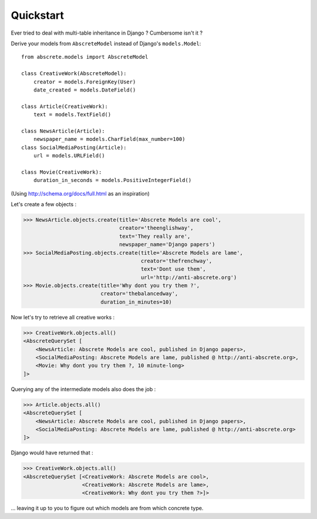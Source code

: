 Quickstart
==========

Ever tried to deal with multi-table inheritance in Django ? Cumbersome isn't it ?

Derive your models from ``AbscreteModel`` instead of Django's ``models.Model``::

    from abscrete.models import AbscreteModel

    class CreativeWork(AbscreteModel):
        creator = models.ForeignKey(User)
        date_created = models.DateField()

    class Article(CreativeWork):
        text = models.TextField()

    class NewsArticle(Article):
        newspaper_name = models.CharField(max_number=100)
    class SocialMediaPosting(Article):
        url = models.URLField()

    class Movie(CreativeWork):
        duration_in_seconds = models.PositiveIntegerField()

(Using http://schema.org/docs/full.html as an inspiration)

Let's create a few objects :

>>> NewsArticle.objects.create(title='Abscrete Models are cool',
                               creator='theenglishway',
                               text='They really are',
                               newspaper_name='Django papers')
>>> SocialMediaPosting.objects.create(title='Abscrete Models are lame',
                                      creator='thefrenchway',
                                      text='Dont use them',
                                      url='http://anti-abscrete.org')
>>> Movie.objects.create(title='Why dont you try them ?',
                         creator='thebalancedway',
                         duration_in_minutes=10)

Now let's try to retrieve all creative works :

>>> CreativeWork.objects.all()
<AbscreteQuerySet [
    <NewsArticle: Abscrete Models are cool, published in Django papers>,
    <SocialMediaPosting: Abscrete Models are lame, published @ http://anti-abscrete.org>,
    <Movie: Why dont you try them ?, 10 minute-long>
]>

Querying any of the intermediate models also does the job :

>>> Article.objects.all()
<AbscreteQuerySet [
    <NewsArticle: Abscrete Models are cool, published in Django papers>,
    <SocialMediaPosting: Abscrete Models are lame, published @ http://anti-abscrete.org>
]>

Django would have returned that :

>>> CreativeWork.objects.all()
<AbscreteQuerySet [<CreativeWork: Abscrete Models are cool>,
                   <CreativeWork: Abscrete Models are lame>,
                   <CreativeWork: Why dont you try them ?>]>

... leaving it up to you to figure out which models are from which concrete type.